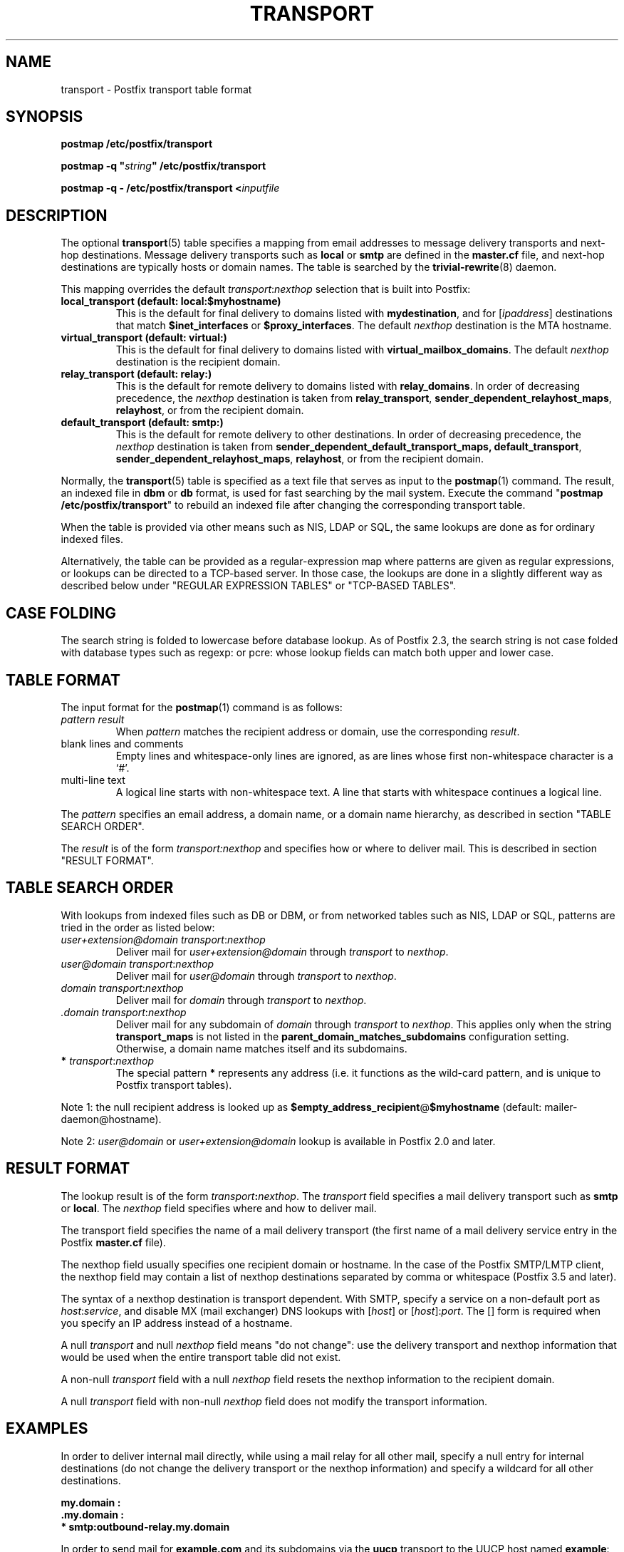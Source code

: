 .\"	$NetBSD: transport.5,v 1.2.14.1 2023/12/25 12:54:41 martin Exp $
.\"
.TH TRANSPORT 5 
.ad
.fi
.SH NAME
transport
\-
Postfix transport table format
.SH "SYNOPSIS"
.na
.nf
\fBpostmap /etc/postfix/transport\fR

\fBpostmap \-q "\fIstring\fB" /etc/postfix/transport\fR

\fBpostmap \-q \- /etc/postfix/transport <\fIinputfile\fR
.SH DESCRIPTION
.ad
.fi
The optional \fBtransport\fR(5) table specifies a mapping from email
addresses to message delivery transports and next\-hop destinations.
Message delivery transports such as \fBlocal\fR or \fBsmtp\fR
are defined in the \fBmaster.cf\fR file, and next\-hop
destinations are typically hosts or domain names. The
table is searched by the \fBtrivial\-rewrite\fR(8) daemon.

This mapping overrides the default \fItransport\fR:\fInexthop\fR
selection that is built into Postfix:
.IP "\fBlocal_transport (default: local:$myhostname)\fR"
This is the default for final delivery to domains listed
with \fBmydestination\fR, and for [\fIipaddress\fR]
destinations that match \fB$inet_interfaces\fR or
\fB$proxy_interfaces\fR. The default \fInexthop\fR destination
is the MTA hostname.
.IP "\fBvirtual_transport (default: virtual:)\fR"
This is the default for final delivery to domains listed
with \fBvirtual_mailbox_domains\fR. The default \fInexthop\fR
destination is the recipient domain.
.IP "\fBrelay_transport (default: relay:)\fR"
This is the default for remote delivery to domains listed
with \fBrelay_domains\fR. In order of decreasing precedence,
the \fInexthop\fR destination is taken from \fBrelay_transport\fR,
\fBsender_dependent_relayhost_maps\fR, \fBrelayhost\fR, or from the
recipient domain.
.IP "\fBdefault_transport (default: smtp:)\fR"
This is the default for remote delivery to other destinations.
In order of decreasing precedence, the \fInexthop\fR
destination is taken from \fBsender_dependent_default_transport_maps,
\fBdefault_transport\fR, \fBsender_dependent_relayhost_maps\fR,
\fBrelayhost\fR, or from the recipient domain.
.PP
Normally, the \fBtransport\fR(5) table is specified as a text file
that serves as input to the \fBpostmap\fR(1) command.
The result, an indexed file in \fBdbm\fR or \fBdb\fR format, is used
for fast searching by the mail system. Execute the command
"\fBpostmap /etc/postfix/transport\fR" to rebuild an indexed
file after changing the corresponding transport table.

When the table is provided via other means such as NIS, LDAP
or SQL, the same lookups are done as for ordinary indexed files.

Alternatively, the table can be provided as a regular\-expression
map where patterns are given as regular expressions, or lookups
can be directed to a TCP\-based server. In those case, the lookups
are done in a slightly different way as described below under
"REGULAR EXPRESSION TABLES" or "TCP\-BASED TABLES".
.SH "CASE FOLDING"
.na
.nf
.ad
.fi
The search string is folded to lowercase before database
lookup. As of Postfix 2.3, the search string is not case
folded with database types such as regexp: or pcre: whose
lookup fields can match both upper and lower case.
.SH "TABLE FORMAT"
.na
.nf
.ad
.fi
The input format for the \fBpostmap\fR(1) command is as follows:
.IP "\fIpattern result\fR"
When \fIpattern\fR matches the recipient address or domain, use the
corresponding \fIresult\fR.
.IP "blank lines and comments"
Empty lines and whitespace\-only lines are ignored, as
are lines whose first non\-whitespace character is a `#'.
.IP "multi\-line text"
A logical line starts with non\-whitespace text. A line that
starts with whitespace continues a logical line.
.PP
The \fIpattern\fR specifies an email address, a domain name, or
a domain name hierarchy, as described in section "TABLE
SEARCH ORDER".

The \fIresult\fR is of the form \fItransport:nexthop\fR and
specifies how or where to deliver mail. This is described in
section "RESULT FORMAT".
.SH "TABLE SEARCH ORDER"
.na
.nf
.ad
.fi
With lookups from indexed files such as DB or DBM, or from networked
tables such as NIS, LDAP or SQL, patterns are tried in the order as
listed below:
.IP "\fIuser+extension@domain transport\fR:\fInexthop\fR"
Deliver mail for \fIuser+extension@domain\fR through
\fItransport\fR to
\fInexthop\fR.
.IP "\fIuser@domain transport\fR:\fInexthop\fR"
Deliver mail for \fIuser@domain\fR through \fItransport\fR to
\fInexthop\fR.
.IP "\fIdomain transport\fR:\fInexthop\fR"
Deliver mail for \fIdomain\fR through \fItransport\fR to
\fInexthop\fR.
.IP "\fI.domain transport\fR:\fInexthop\fR"
Deliver mail for any subdomain of \fIdomain\fR through
\fItransport\fR to \fInexthop\fR. This applies only when the
string \fBtransport_maps\fR is not listed in the
\fBparent_domain_matches_subdomains\fR configuration setting.
Otherwise, a domain name matches itself and its subdomains.
.IP "\fB*\fI transport\fR:\fInexthop\fR"
The special pattern \fB*\fR represents any address (i.e. it
functions as the wild\-card pattern, and is unique to Postfix
transport tables).
.PP
Note 1: the null recipient address is looked up as
\fB$empty_address_recipient\fR@\fB$myhostname\fR (default:
mailer\-daemon@hostname).

Note 2: \fIuser@domain\fR or \fIuser+extension@domain\fR
lookup is available in Postfix 2.0 and later.
.SH "RESULT FORMAT"
.na
.nf
.ad
.fi
The lookup result is of the form \fItransport\fB:\fInexthop\fR.
The \fItransport\fR field specifies a mail delivery transport
such as \fBsmtp\fR or \fBlocal\fR. The \fInexthop\fR field
specifies where and how to deliver mail.

The transport field specifies the name of a mail delivery transport
(the first name of a mail delivery service entry in the Postfix
\fBmaster.cf\fR file).

The nexthop field usually specifies one recipient domain
or hostname. In the case of the Postfix SMTP/LMTP client,
the nexthop field may contain a list of nexthop destinations
separated by comma or whitespace (Postfix 3.5 and later).

The syntax of a nexthop destination is transport dependent.
With SMTP, specify a service on a non\-default
port as \fIhost\fR:\fIservice\fR, and disable MX (mail exchanger)
DNS lookups with [\fIhost\fR] or [\fIhost\fR]:\fIport\fR. The [] form
is required when you specify an IP address instead of a hostname.

A null \fItransport\fR and null \fInexthop\fR field means "do
not change": use the delivery transport and nexthop information
that would be used when the entire transport table did not exist.

A non\-null \fItransport\fR field with a null \fInexthop\fR field
resets the nexthop information to the recipient domain.

A null \fItransport\fR field with non\-null \fInexthop\fR field
does not modify the transport information.
.SH "EXAMPLES"
.na
.nf
.ad
.fi
In order to deliver internal mail directly, while using a
mail relay for all other mail, specify a null entry for
internal destinations (do not change the delivery transport or
the nexthop information) and specify a wildcard for all other
destinations.

.nf
     \fB\&my.domain    :\fR
     \fB\&.my.domain   :\fR
     \fB*            smtp:outbound\-relay.my.domain\fR
.fi

In order to send mail for \fBexample.com\fR and its subdomains
via the \fBuucp\fR transport to the UUCP host named \fBexample\fR:

.nf
     \fBexample.com      uucp:example\fR
     \fB\&.example.com     uucp:example\fR
.fi

When no nexthop host name is specified, the destination domain
name is used instead. For example, the following directs mail for
\fIuser\fR@\fBexample.com\fR via the \fBslow\fR transport to a mail
exchanger for \fBexample.com\fR.  The \fBslow\fR transport could be
configured to run at most one delivery process at a time:

.nf
     \fBexample.com      slow:\fR
.fi

When no transport is specified, Postfix uses the transport that
matches the address domain class (see DESCRIPTION
above).  The following sends all mail for \fBexample.com\fR and its
subdomains to host \fBgateway.example.com\fR:

.nf
     \fBexample.com      :[gateway.example.com]\fR
     \fB\&.example.com     :[gateway.example.com]\fR
.fi

In the above example, the [] suppress MX lookups.
This prevents mail routing loops when your machine is primary MX
host for \fBexample.com\fR.

In the case of delivery via SMTP or LMTP, one may specify
\fIhost\fR:\fIservice\fR instead of just a host:

.nf
     \fBexample.com      smtp:bar.example:2025\fR
.fi

This directs mail for \fIuser\fR@\fBexample.com\fR to host \fBbar.example\fR
port \fB2025\fR. Instead of a numerical port a symbolic name may be
used. Specify [] around the hostname if MX lookups must be disabled.

Deliveries via SMTP or LMTP support multiple destinations
(Postfix >= 3.5):

.nf
     \fBexample.com      smtp:bar.example, foo.example\fR
.fi

This tries to deliver to \fBbar.example\fR before trying
to deliver to \fBfoo.example\fR.

The error mailer can be used to bounce mail:

.nf
     \fB\&.example.com     error:mail for *.example.com is not deliverable\fR
.fi

This causes all mail for \fIuser\fR@\fIanything\fB.example.com\fR
to be bounced.
.SH "REGULAR EXPRESSION TABLES"
.na
.nf
.ad
.fi
This section describes how the table lookups change when the table
is given in the form of regular expressions. For a description of
regular expression lookup table syntax, see \fBregexp_table\fR(5)
or \fBpcre_table\fR(5).

Each pattern is a regular expression that is applied to the entire
address being looked up. Thus, \fIsome.domain.hierarchy\fR is not
looked up via its parent domains,
nor is \fIuser+foo@domain\fR looked up as \fIuser@domain\fR.

Patterns are applied in the order as specified in the table, until a
pattern is found that matches the search string.

The \fBtrivial\-rewrite\fR(8) server disallows regular
expression substitution of $1 etc. in regular expression
lookup tables, because that could open a security hole
(Postfix version 2.3 and later).
.SH "TCP-BASED TABLES"
.na
.nf
.ad
.fi
This section describes how the table lookups change when lookups
are directed to a TCP\-based server. For a description of the TCP
client/server lookup protocol, see \fBtcp_table\fR(5).
This feature is not available up to and including Postfix version 2.4.

Each lookup operation uses the entire recipient address once.  Thus,
\fIsome.domain.hierarchy\fR is not looked up via its parent domains,
nor is \fIuser+foo@domain\fR looked up as \fIuser@domain\fR.

Results are the same as with indexed file lookups.
.SH "CONFIGURATION PARAMETERS"
.na
.nf
.ad
.fi
The following \fBmain.cf\fR parameters are especially relevant.
The text below provides only a parameter summary. See
\fBpostconf\fR(5) for more details including examples.
.IP "\fBempty_address_recipient (MAILER\-DAEMON)\fR"
The recipient of mail addressed to the null address.
.IP "\fBparent_domain_matches_subdomains (see 'postconf -d' output)\fR"
A list of Postfix features where the pattern "example.com" also
matches subdomains of example.com,
instead of requiring an explicit ".example.com" pattern.
.IP "\fBtransport_maps (empty)\fR"
Optional lookup tables with mappings from recipient address to
(message delivery transport, next\-hop destination).
.SH "SEE ALSO"
.na
.nf
trivial\-rewrite(8), rewrite and resolve addresses
master(5), master.cf file format
postconf(5), configuration parameters
postmap(1), Postfix lookup table manager
.SH "README FILES"
.na
.nf
.ad
.fi
Use "\fBpostconf readme_directory\fR" or
"\fBpostconf html_directory\fR" to locate this information.
.na
.nf
ADDRESS_REWRITING_README, address rewriting guide
DATABASE_README, Postfix lookup table overview
FILTER_README, external content filter
.SH "LICENSE"
.na
.nf
.ad
.fi
The Secure Mailer license must be distributed with this software.
.SH "AUTHOR(S)"
.na
.nf
Wietse Venema
IBM T.J. Watson Research
P.O. Box 704
Yorktown Heights, NY 10598, USA

Wietse Venema
Google, Inc.
111 8th Avenue
New York, NY 10011, USA

